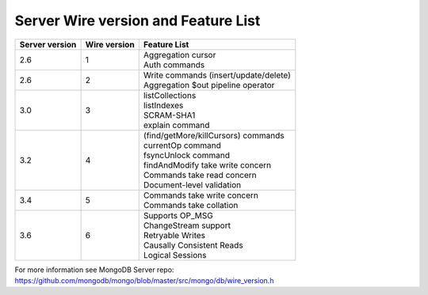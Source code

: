 ====================================
Server Wire version and Feature List
====================================

.. list-table::
   :header-rows: 1

   * - Server version
     - Wire version
     - Feature List

   * - 2.6
     - 1
     - | Aggregation cursor
       | Auth commands

   * - 2.6 
     - 2
     - | Write commands (insert/update/delete)
       | Aggregation $out pipeline operator
  
   * - 3.0
     - 3
     - | listCollections
       | listIndexes
       | SCRAM-SHA1
       | explain command 

   * - 3.2
     - 4
     - | (find/getMore/killCursors) commands
       | currentOp command
       | fsyncUnlock command
       | findAndModify take write concern
       | Commands take read concern
       | Document-level validation
 
   * - 3.4
     - 5
     - | Commands take write concern
       | Commands take collation 

   * - 3.6
     - 6
     - | Supports OP_MSG
       | ChangeStream support
       | Retryable Writes
       | Causally Consistent Reads
       | Logical Sessions


For more information see MongoDB Server repo: https://github.com/mongodb/mongo/blob/master/src/mongo/db/wire_version.h
